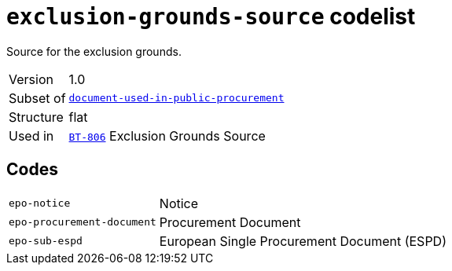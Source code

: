 = `exclusion-grounds-source` codelist
:navtitle: Codelists

Source for the exclusion grounds.
[horizontal]
Version:: 1.0
Subset of:: xref:code-lists/document-used-in-public-procurement.adoc[`document-used-in-public-procurement`]
Structure:: flat
Used in:: xref:business-terms/BT-806.adoc[`BT-806`] Exclusion Grounds Source

== Codes
[horizontal]
  `epo-notice`::: Notice
  `epo-procurement-document`::: Procurement Document
  `epo-sub-espd`::: European Single Procurement Document (ESPD)
